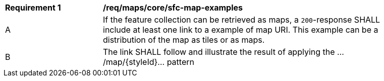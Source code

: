 [[req_maps_core_sfc-map-examples]]
[width="90%",cols="2,6a"]
|===
^|*Requirement {counter:rec-id}* |*/req/maps/core/sfc-map-examples*
^|A |If the feature collection can be retrieved as maps, a `200`-response SHALL include at least one link to a example of map URI. This example can be a distribution of the map as tiles or as maps.
^|B |The link SHALL follow and illustrate the result of applying the .../map/{styleId}... pattern
|===
